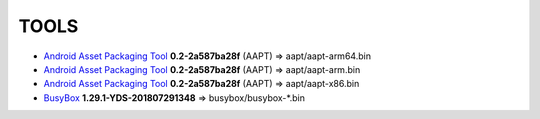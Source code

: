 ..
   SPDX-FileCopyrightText: (c) 2016 ale5000
   SPDX-License-Identifier: GPL-3.0-or-later
   SPDX-FileType: DOCUMENTATION

=====
TOOLS
=====

- `Android Asset Packaging Tool`_ **0.2-2a587ba28f** (AAPT) => aapt/aapt-arm64.bin
- `Android Asset Packaging Tool`_ **0.2-2a587ba28f** (AAPT) => aapt/aapt-arm.bin
- `Android Asset Packaging Tool`_ **0.2-2a587ba28f** (AAPT) => aapt/aapt-x86.bin
- BusyBox_ **1.29.1-YDS-201807291348** => busybox/busybox-*.bin


.. _Android Asset Packaging Tool: https://elinux.org/Android_aapt
.. _BusyBox: https://github.com/yashdsaraf/busybox
